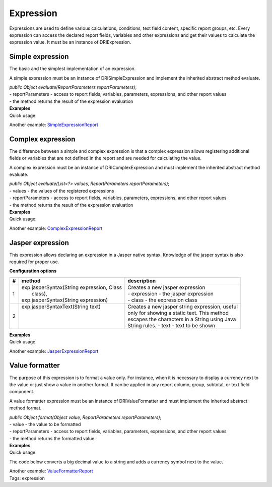 ==========
Expression
==========

Expressions are used to define various calculations, conditions, text field content, specific report groups, etc. Every expression can access the declared report fields, variables and other expressions and get their values to calculate the expression value.
It must be an instance of DRIExpression.

Simple expression
-----------------

The basic and the simplest implementation of an expression.

A simple expression must be an instance of DRISimpleExpression and implement the inherited abstract method evaluate.

| *public Object evaluate(ReportParameters reportParameters)*;
| - reportParameters - access to report fields, variables, parameters, expressions, and other report values
| - the method returns the result of the expression evaluation

| **Examples**
| Quick usage:

.. code-block:: java
   :linenos:

    private class SimpleExpression extends AbstractSimpleExpression<BigDecimal> {
    public BigDecimal evaluate(ReportParameters reportParameters) {
        Integer quantity = reportParameters.getValue("quantity");
        BigDecimal unitPrice = reportParameters.getValue("unitprice");
        return new BigDecimal(quantity).multiply(unitPrice);
    }
    }

Another example: `SimpleExpressionReport <#>`_

Complex expression
------------------

The difference between a simple and complex expression is that a complex expression allows registering additional fields or variables that are not defined in the report and are needed for calculating the value.

A complex expression must be an instance of DRIComplexExpression and must implement the inherited abstract method evaluate.

| *public Object evaluate(List<?> values, ReportParameters reportParameters)*;
| - values - the values of the registered expressions
| - reportParameters - access to report fields, variables, parameters, expressions, and other report values
| - the method returns the result of the expression evaluation

| **Examples**
| Quick usage:

.. code-block:: java
   :linenos:

    private class ComplexExpression extends AbstractComplexExpression<BigDecimal> {
    public ComplexExpression() {
        addExpression(field("quantity", Integer.class));
        addExpression(field("unitprice", BigDecimal.class));
    }

    @Override
    public BigDecimal evaluate(List<?> values, ReportParameters reportParameters) {
        Integer quantity = (Integer) values.get(0);
        BigDecimal unitPrice = (BigDecimal) values.get(1);
        return new BigDecimal(quantity).multiply(unitPrice);
    }
    }

Another example: `ComplexExpressionReport <#>`_ 

Jasper expression
-----------------

This expression allows declaring an expression in a Jasper native syntax. Knowledge of the jasper syntax is also required for proper use.

**Configuration options**

= ============================================ =================================================
# method	                                   description
= ============================================ =================================================
1 | exp.jasperSyntax(String expression, Class  | Creates a new jasper expression
  |     class),                                | - expression - the jasper expression
  | exp.jasperSyntax(String expression)        | - class - the expression class
2 | exp.jasperSyntaxText(String text)          | Creates a new jasper string expression, useful 
  |                                            | only for showing a static text. This method 
  |                                            | escapes the characters in a String using Java 
  |                                            | String rules. - text - text to be shown
= ============================================ =================================================

| **Examples**
| Quick usage:

.. code-block:: java
   :linenos:

    JasperExpression<BigDecimal> columnExpression = exp.jasperSyntax("new BigDecimal($F{quantity}).multiply($F{unitprice})", BigDecimal.class);
    JasperExpression<String> columnTitle = exp.jasperSyntaxText("Price");
    TextColumnBuilder<BigDecimal> priceColumn = col.column(columnExpression).setTitle(columnTitle);

Another example: `JasperExpressionReport <#>`_

Value formatter
---------------

The purpose of this expression is to format a value only. For instance, when it is necessary to display a currency next to the value or just show a value in another format. It can be applied in any report column, group, subtotal, or text field component.

A value formatter expression must be an instance of DRIValueFormatter and must implement the inherited abstract method format.

| *public Object format(Object value, ReportParameters reportParameters)*;
| - value - the value to be formatted
| - reportParameters - access to report fields, variables, parameters, expressions, and other report values
| - the method returns the formatted value

| **Examples**
| Quick usage:

The code below converts a big decimal value to a string and adds a currency symbol next to the value.

.. code-block:: java
   :linenos:

    TextColumnBuilder<BigDecimal>  column = ...;
    column. setValueFormatter(new ValueFormatter())) 
    private class ValueFormatter extends AbstractValueFormatter<String, BigDecimal> {     
        public String format(BigDecimal value, ReportParameters reportParameters) { 
            return value + " EUR"; 
        } 
    }

| Another example: `ValueFormatterReport <#>`_
| Tags: expression